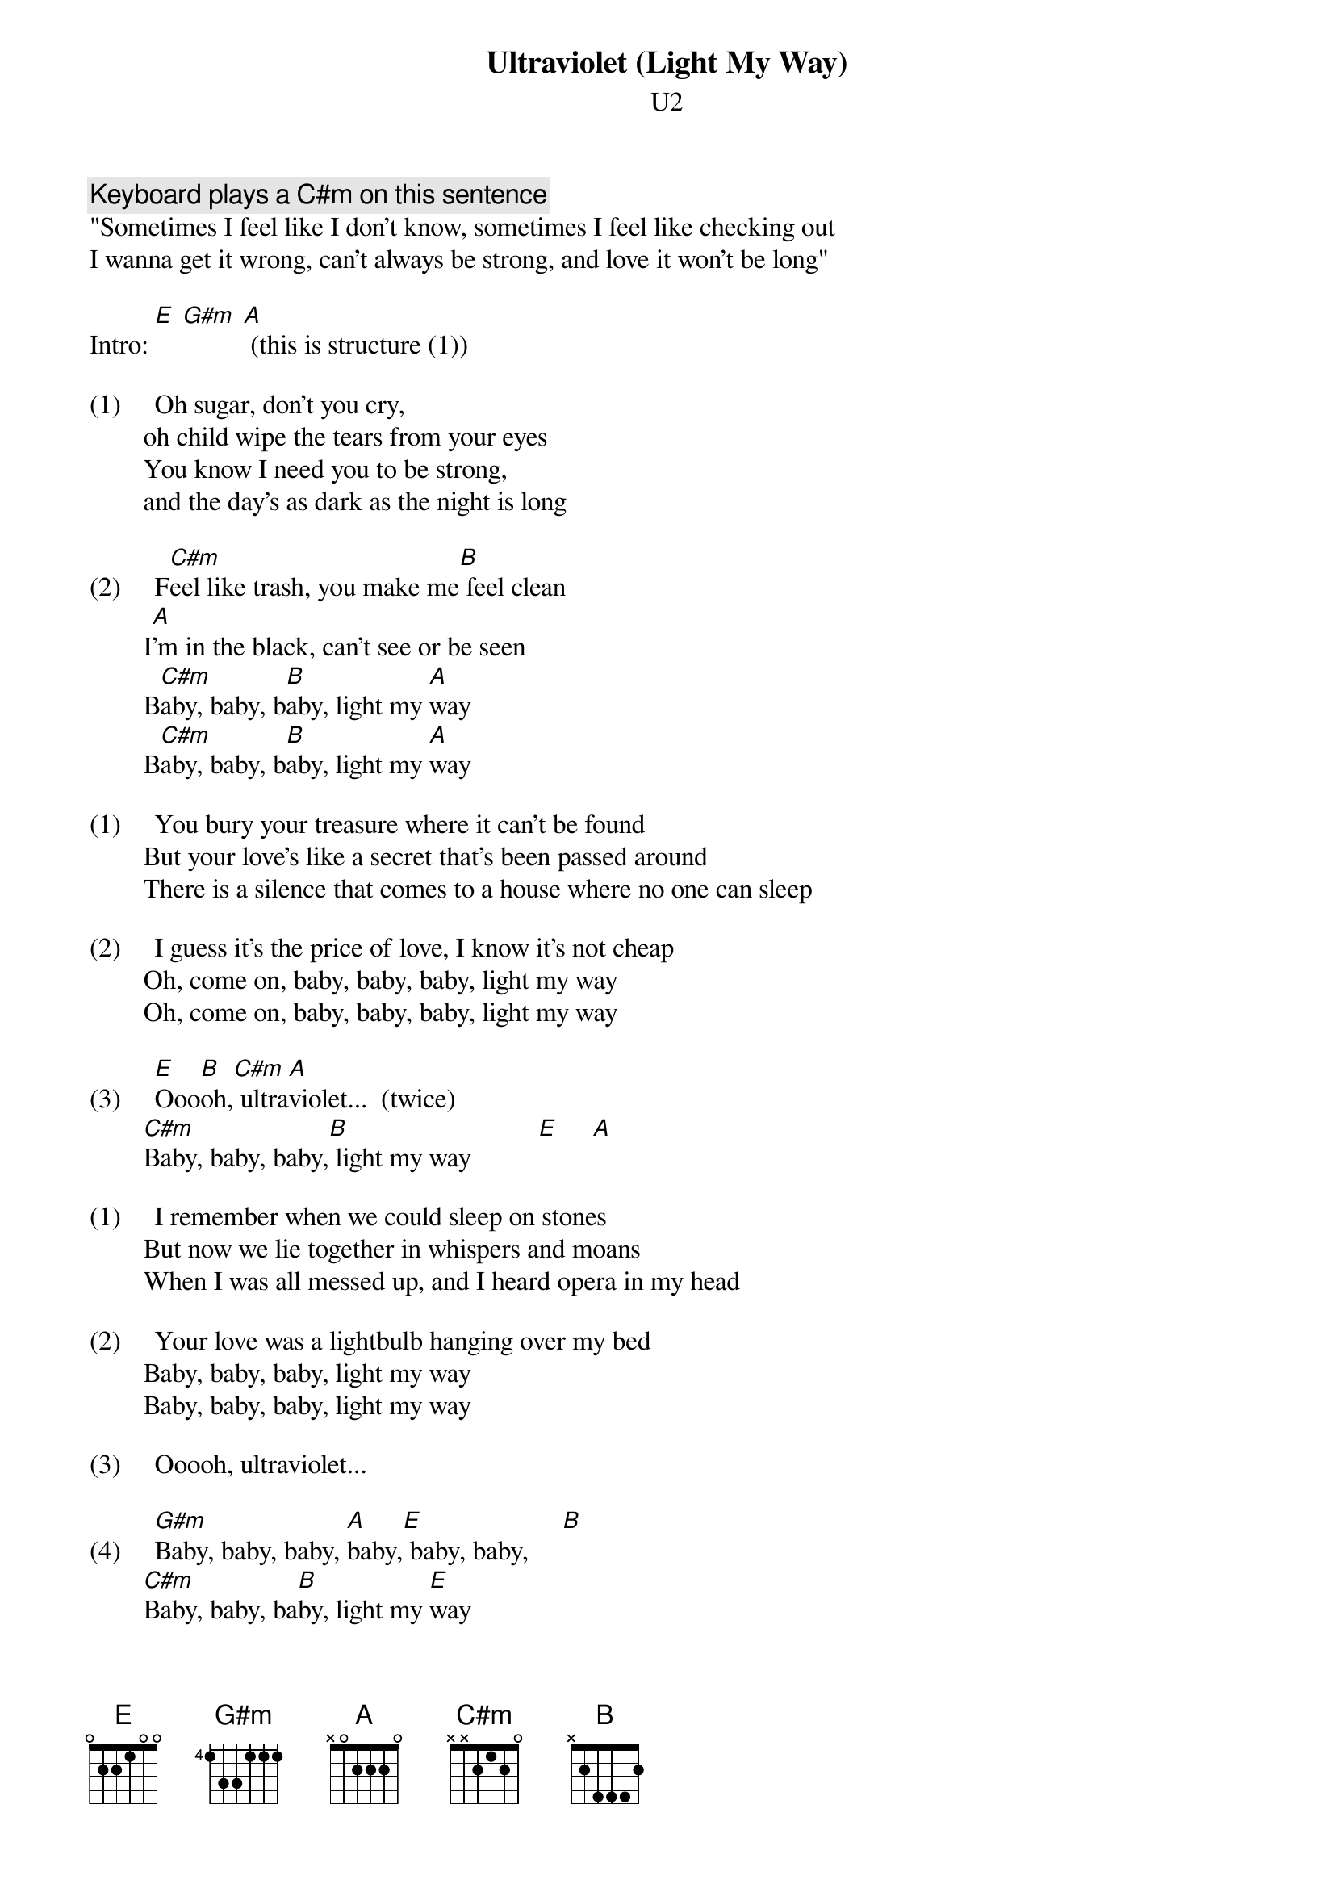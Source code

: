 {t:Ultraviolet (Light My Way)}
{st:U2}
#Album: Achtung Baby

{c:Keyboard plays a C#m on this sentence}
"Sometimes I feel like I don't know, sometimes I feel like checking out
I wanna get it wrong, can't always be strong, and love it won't be long"

Intro: [E] [G#m] [A] (this is structure (1))

(1)     Oh sugar, don't you cry,
        oh child wipe the tears from your eyes
        You know I need you to be strong,
        and the day's as dark as the night is long

(2)     F[C#m]eel like trash, you make me[B] feel clean
        I[A]'m in the black, can't see or be seen
        B[C#m]aby, baby, b[B]aby, light my [A]way
        B[C#m]aby, baby, b[B]aby, light my [A]way

(1)     You bury your treasure where it can't be found
        But your love's like a secret that's been passed around        
        There is a silence that comes to a house where no one can sleep

(2)     I guess it's the price of love, I know it's not cheap
        Oh, come on, baby, baby, baby, light my way
        Oh, come on, baby, baby, baby, light my way

(3)     [E]Ooo[B]oh,[C#m] ultra[A]violet...  (twice)
        [C#m]Baby, baby, baby,[B] light my way          [E]     [A]

(1)     I remember when we could sleep on stones
        But now we lie together in whispers and moans
        When I was all messed up, and I heard opera in my head

(2)     Your love was a lightbulb hanging over my bed
        Baby, baby, baby, light my way
        Baby, baby, baby, light my way

(3)     Ooooh, ultraviolet...

(4)     [G#m]Baby, baby, baby, [A]baby,[E] baby, baby,     [B] 
        [C#m]Baby, baby, ba[B]by, light my [E]way
